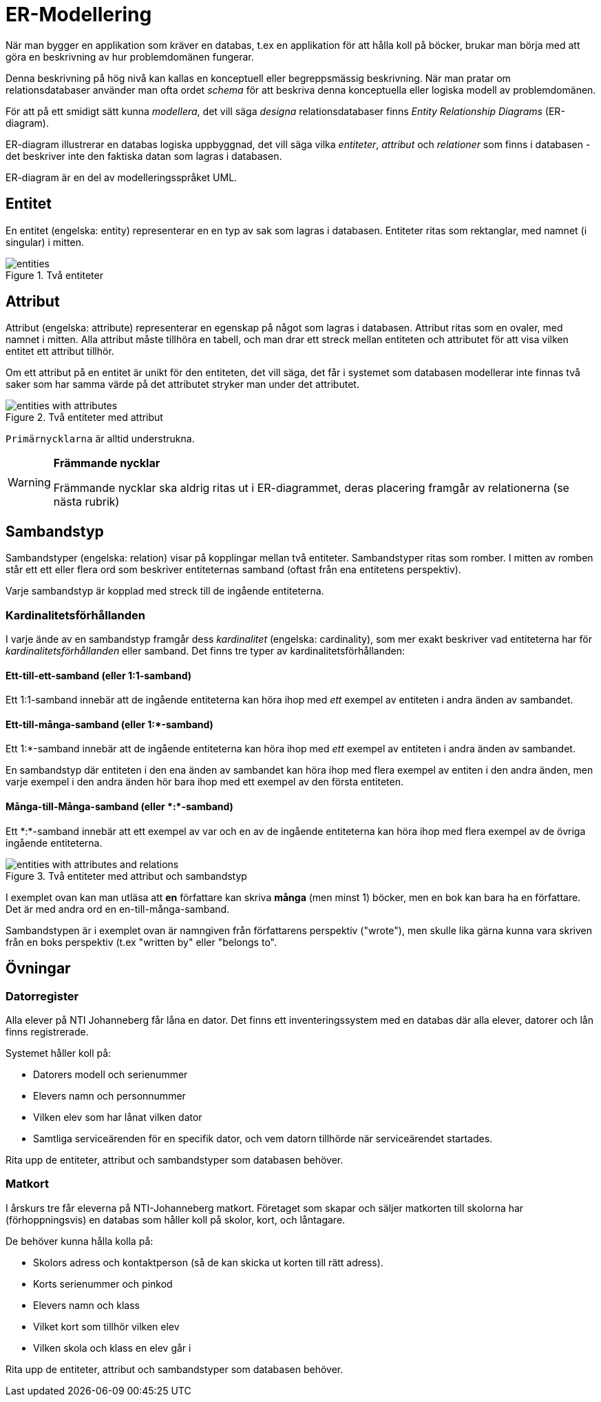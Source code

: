 = ER-Modellering

När man bygger en applikation som kräver en databas, t.ex en applikation för att hålla koll på böcker, brukar man börja med att göra en beskrivning av hur problemdomänen fungerar. 

Denna beskrivning på hög nivå kan kallas en konceptuell eller begreppsmässig beskrivning.
När man pratar om relationsdatabaser använder man ofta ordet _schema_ för att beskriva denna konceptuella eller logiska modell av problemdomänen.

För att på ett smidigt sätt kunna _modellera_, det vill säga _designa_ relationsdatabaser finns _Entity Relationship Diagrams_ (ER-diagram).

ER-diagram illustrerar en databas logiska uppbyggnad, det vill säga vilka _entiteter_, _attribut_ och _relationer_ som finns i databasen - det beskriver inte den faktiska datan som lagras i databasen. 

ER-diagram är en del av modelleringsspråket UML.

== Entitet

En entitet (engelska: entity) representerar en en typ av sak som lagras i databasen. Entiteter ritas som rektanglar, med namnet (i singular) i mitten.

.Två entiteter
image::02_relationsdatabaser/entities.png[]

== Attribut

Attribut (engelska: attribute) representerar en egenskap på något som lagras i databasen. Attribut ritas som en ovaler, med namnet i mitten. Alla attribut måste tillhöra en tabell, och man drar ett streck mellan entiteten och attributet för att visa vilken entitet ett attribut tillhör.

Om ett attribut på en entitet är unikt för den entiteten, det vill säga, det får i systemet som databasen modellerar inte finnas två saker som har samma värde på det attributet stryker man under det attributet.

.Två entiteter med attribut
image::02_relationsdatabaser/entities_with_attributes.png[]

`Primärnycklarna` är alltid understrukna.

[WARNING]
==== 
*Främmande nycklar*

Främmande nycklar ska aldrig ritas ut i ER-diagrammet, deras placering framgår av relationerna (se nästa rubrik)
====

== Sambandstyp

Sambandstyper (engelska: relation) visar på kopplingar mellan två entiteter. Sambandstyper ritas som romber. I mitten av romben står ett ett eller flera ord som beskriver entiteternas samband (oftast från ena entitetens perspektiv).

Varje sambandstyp är kopplad med streck till de ingående entiteterna.

=== Kardinalitetsförhållanden

I varje ände av en sambandstyp framgår dess _kardinalitet_ (engelska: cardinality), som mer exakt beskriver vad entiteterna har för _kardinalitetsförhållanden_ eller samband.
Det finns tre typer av kardinalitetsförhållanden:

==== Ett-till-ett-samband (eller 1:1-samband)

Ett 1:1-samband innebär att de ingående entiteterna kan höra ihop med _ett_ exempel av entiteten i andra änden av sambandet.

==== Ett-till-många-samband (eller 1:*-samband)

Ett 1:*-samband innebär att de ingående entiteterna kan höra ihop med _ett_ exempel av entiteten i andra änden av sambandet.

En sambandstyp där entiteten i den ena änden av sambandet kan höra ihop med flera exempel av entiten i den andra änden, men varje exempel i den andra änden hör bara ihop med ett exempel av den första entiteten.

==== Många-till-Många-samband (eller \*:*-samband)

Ett \*:*-samband innebär att ett exempel av var och en av de ingående entiteterna kan höra ihop med flera exempel av de övriga ingående entiteterna.

.Två entiteter med attribut och sambandstyp
image::02_relationsdatabaser/entities_with_attributes_and_relations.png[]

I exemplet ovan kan man utläsa att *en* författare kan skriva *många* (men minst 1) böcker,
men en bok kan bara ha en författare. Det är med andra ord en en-till-många-samband.

Sambandstypen är i exemplet ovan är namngiven från författarens perspektiv ("wrote"), men skulle lika gärna kunna vara skriven från en boks perspektiv (t.ex "written by" eller "belongs to".

== Övningar

=== Datorregister

Alla elever på NTI Johanneberg får låna en dator. Det finns ett inventeringssystem med en databas där alla elever, datorer och lån finns registrerade.

Systemet håller koll på:

* Datorers modell och serienummer
* Elevers namn och personnummer
* Vilken elev som har lånat vilken dator
* Samtliga serviceärenden för en specifik dator, och vem datorn tillhörde när serviceärendet startades.

Rita upp de entiteter, attribut och sambandstyper som databasen behöver.

=== Matkort

I årskurs tre får eleverna på NTI-Johanneberg matkort. Företaget som skapar och säljer matkorten till skolorna har (förhoppningsvis) en databas som håller koll på skolor, kort, och låntagare.

De behöver kunna hålla kolla på:

* Skolors adress och kontaktperson (så de kan skicka ut korten till rätt adress).
* Korts serienummer och pinkod
* Elevers namn och klass
* Vilket kort som tillhör vilken elev
* Vilken skola och klass en elev går i

Rita upp de entiteter, attribut och sambandstyper som databasen behöver.
